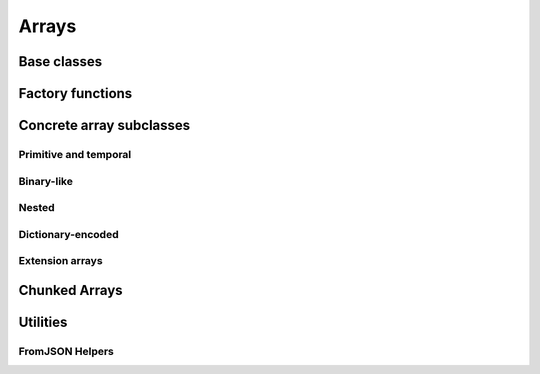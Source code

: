 .. Licensed to the Apache Software Foundation (ASF) under one
.. or more contributor license agreements.  See the NOTICE file
.. distributed with this work for additional information
.. regarding copyright ownership.  The ASF licenses this file
.. to you under the Apache License, Version 2.0 (the
.. "License"); you may not use this file except in compliance
.. with the License.  You may obtain a copy of the License at

..   http://www.apache.org/licenses/LICENSE-2.0

.. Unless required by applicable law or agreed to in writing,
.. software distributed under the License is distributed on an
.. "AS IS" BASIS, WITHOUT WARRANTIES OR CONDITIONS OF ANY
.. KIND, either express or implied.  See the License for the
.. specific language governing permissions and limitations
.. under the License.

======
Arrays
======

Base classes
============

.. doxygenclass:: arrow::ArrayStatistics
   :project: arrow_cpp
   :members:

.. doxygenclass:: arrow::ArrayData
   :project: arrow_cpp
   :members:

.. doxygenclass:: arrow::Array
   :project: arrow_cpp
   :members:

Factory functions
=================

.. doxygengroup:: array-factories
   :content-only:

Concrete array subclasses
=========================

Primitive and temporal
----------------------

.. doxygenclass:: arrow::NullArray
   :project: arrow_cpp
   :members:

.. doxygenclass:: arrow::BooleanArray
   :project: arrow_cpp
   :members:

.. doxygengroup:: numeric-arrays
   :content-only:
   :members:

Binary-like
-----------

.. doxygengroup:: binary-arrays
   :content-only:
   :members:

Nested
------

.. doxygengroup:: nested-arrays
   :content-only:
   :members:

Dictionary-encoded
------------------

.. doxygenclass:: arrow::DictionaryArray
   :members:

Extension arrays
----------------

.. doxygenclass:: arrow::ExtensionArray
   :members:


Chunked Arrays
==============

.. doxygenclass:: arrow::ChunkedArray
   :project: arrow_cpp
   :members:

.. doxygentypedef:: arrow::ChunkLocation
   :project: arrow_cpp

.. doxygenstruct:: arrow::TypedChunkLocation
   :project: arrow_cpp
   :members:

.. doxygenclass:: arrow::ChunkResolver
   :project: arrow_cpp
   :members:

Utilities
=========

.. doxygenclass:: arrow::ArrayVisitor
   :project: arrow_cpp
   :members:
   :undoc-members:

.. _api-array-from-json:

FromJSON Helpers
----------------

.. doxygengroup:: array-from-json
   :content-only:
   :members:
